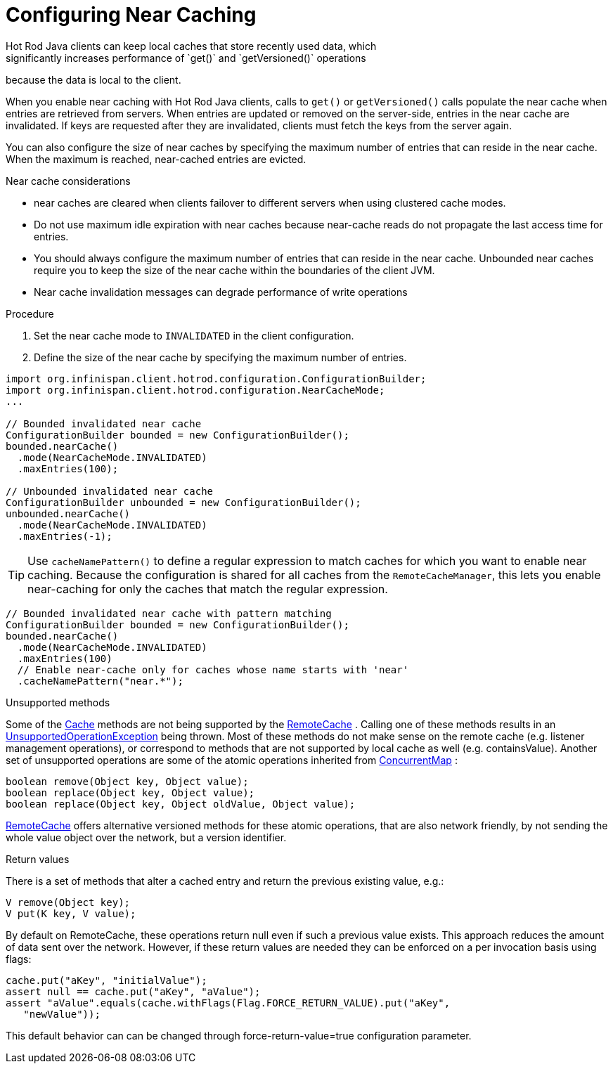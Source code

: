 [id='hotrod_near_cache']
= Configuring Near Caching
Hot Rod Java clients can keep local caches that store recently used data, which
significantly increases performance of `get()` and `getVersioned()` operations
because the data is local to the client.

When you enable near caching with Hot Rod Java clients, calls to `get()` or
`getVersioned()` calls populate the near cache when entries are retrieved from
servers. When entries are updated or removed on the server-side, entries in the
near cache are invalidated. If keys are requested after they are invalidated,
clients must fetch the keys from the server again.

You can also configure the size of near caches by specifying the maximum number
of entries that can reside in the near cache. When the maximum is reached,
near-cached entries are evicted.

.Near cache considerations

* near caches are cleared when clients failover to different servers when using clustered cache modes.

* Do not use maximum idle expiration with near caches because near-cache reads
do not propagate the last access time for entries.

* You should always configure the maximum number of entries that can reside in
the near cache. Unbounded near caches require you to keep the size of the near
cache within the boundaries of the client JVM.

* Near cache invalidation messages can degrade performance of write operations

.Procedure

. Set the near cache mode to `INVALIDATED` in the client configuration.
. Define the size of the near cache by specifying the maximum number of entries.

[source,java]
----
import org.infinispan.client.hotrod.configuration.ConfigurationBuilder;
import org.infinispan.client.hotrod.configuration.NearCacheMode;
...

// Bounded invalidated near cache
ConfigurationBuilder bounded = new ConfigurationBuilder();
bounded.nearCache()
  .mode(NearCacheMode.INVALIDATED)
  .maxEntries(100);

// Unbounded invalidated near cache
ConfigurationBuilder unbounded = new ConfigurationBuilder();
unbounded.nearCache()
  .mode(NearCacheMode.INVALIDATED)
  .maxEntries(-1);
----

[TIP]
====
Use `cacheNamePattern()` to define a regular expression to match caches for
which you want to enable near caching. Because the configuration is shared for
all caches from the `RemoteCacheManager`, this lets you enable near-caching for
only the caches that match the regular expression.
====

[source,java]
----
// Bounded invalidated near cache with pattern matching
ConfigurationBuilder bounded = new ConfigurationBuilder();
bounded.nearCache()
  .mode(NearCacheMode.INVALIDATED)
  .maxEntries(100)
  // Enable near-cache only for caches whose name starts with 'near'
  .cacheNamePattern("near.*");
----

.Unsupported methods

Some of the link:{javadocroot}/org/infinispan/Cache.html[Cache] methods are not being supported by the link:{javadocroot}/org/infinispan/client/hotrod/RemoteCache.html[RemoteCache] . Calling one of these methods results in an link:{jdkdocroot}/java/lang/UnsupportedOperationException.html[UnsupportedOperationException] being thrown. Most of these methods do not make sense on the remote cache (e.g. listener management operations), or correspond to methods that are not supported by local cache as well (e.g. containsValue). Another set of unsupported operations are some of the atomic operations inherited from link:{jdkdocroot}/java/util/concurrent/ConcurrentMap.html[ConcurrentMap] :

[source,java]
----
boolean remove(Object key, Object value);
boolean replace(Object key, Object value);
boolean replace(Object key, Object oldValue, Object value);

----

link:{javadocroot}/org/infinispan/client/hotrod/RemoteCache.html[RemoteCache] offers alternative versioned methods for these atomic operations, that are also network friendly, by not sending the whole value object over the network, but a version identifier.

.Return values
There is a set of methods that alter a cached entry and return the previous existing value, e.g.:

[source,java]
----
V remove(Object key);
V put(K key, V value);
----

By default on RemoteCache, these operations return null even if such a previous value exists. This approach reduces the amount of data sent over the network. However, if these return values are needed they can be enforced on a per invocation basis using flags:

[source,java]
----
cache.put("aKey", "initialValue");
assert null == cache.put("aKey", "aValue");
assert "aValue".equals(cache.withFlags(Flag.FORCE_RETURN_VALUE).put("aKey",
   "newValue"));

----

This default behavior can can be changed through force-return-value=true
configuration parameter.
